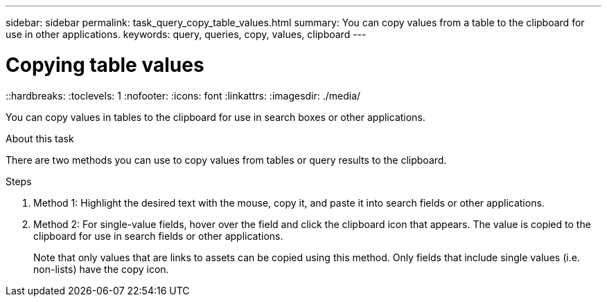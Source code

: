---
sidebar: sidebar
permalink: task_query_copy_table_values.html
summary: You can copy values from a table to the clipboard for use in other applications.
keywords: query, queries, copy, values, clipboard
---

= Copying table values
::hardbreaks:
:toclevels: 1
:nofooter:
:icons: font
:linkattrs:
:imagesdir: ./media/

[.lead]
You can copy values in tables to the clipboard for use in search boxes or other applications.

.About this task
There are two methods you can use to copy values from tables or query results to the clipboard.

.Steps
. Method 1: Highlight the desired text with the mouse, copy it, and paste it into search fields or other applications.
. Method 2: For single-value fields, hover over the field and click the clipboard icon that appears. The value is copied to the clipboard for use in search fields or other applications.
+
Note that only values that are links to assets can be copied using this method. Only fields that include single values (i.e. non-lists) have the copy icon.
